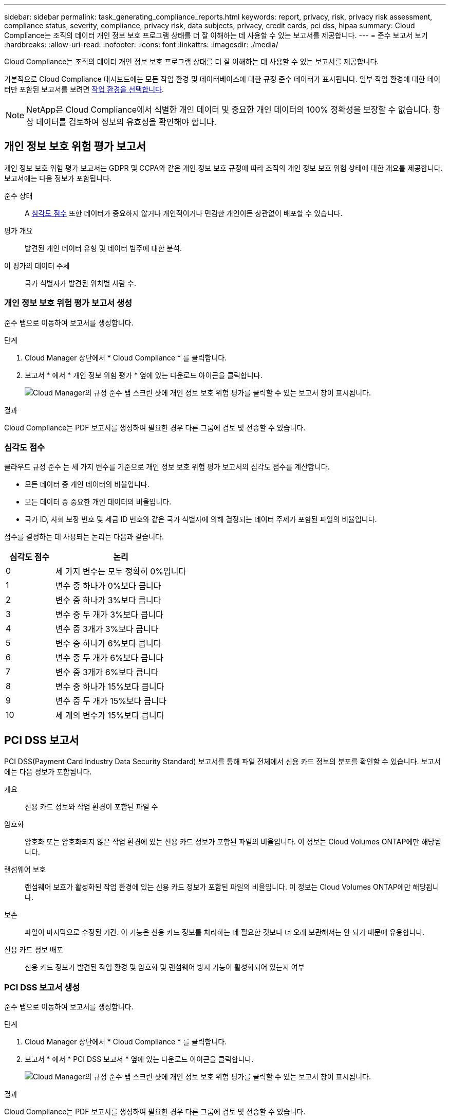 ---
sidebar: sidebar 
permalink: task_generating_compliance_reports.html 
keywords: report, privacy, risk, privacy risk assessment, compliance status, severity, compliance, privacy risk, data subjects, privacy, credit cards, pci dss, hipaa 
summary: Cloud Compliance는 조직의 데이터 개인 정보 보호 프로그램 상태를 더 잘 이해하는 데 사용할 수 있는 보고서를 제공합니다. 
---
= 준수 보고서 보기
:hardbreaks:
:allow-uri-read: 
:nofooter: 
:icons: font
:linkattrs: 
:imagesdir: ./media/


[role="lead"]
Cloud Compliance는 조직의 데이터 개인 정보 보호 프로그램 상태를 더 잘 이해하는 데 사용할 수 있는 보고서를 제공합니다.

기본적으로 Cloud Compliance 대시보드에는 모든 작업 환경 및 데이터베이스에 대한 규정 준수 데이터가 표시됩니다. 일부 작업 환경에 대한 데이터만 포함된 보고서를 보려면 <<보고서에 사용할 작업 환경 선택,작업 환경을 선택합니다>>.


NOTE: NetApp은 Cloud Compliance에서 식별한 개인 데이터 및 중요한 개인 데이터의 100% 정확성을 보장할 수 없습니다. 항상 데이터를 검토하여 정보의 유효성을 확인해야 합니다.



== 개인 정보 보호 위험 평가 보고서

개인 정보 보호 위험 평가 보고서는 GDPR 및 CCPA와 같은 개인 정보 보호 규정에 따라 조직의 개인 정보 보호 위험 상태에 대한 개요를 제공합니다. 보고서에는 다음 정보가 포함됩니다.

준수 상태:: A <<심각도 점수,심각도 점수>> 또한 데이터가 중요하지 않거나 개인적이거나 민감한 개인이든 상관없이 배포할 수 있습니다.
평가 개요:: 발견된 개인 데이터 유형 및 데이터 범주에 대한 분석.
이 평가의 데이터 주체:: 국가 식별자가 발견된 위치별 사람 수.




=== 개인 정보 보호 위험 평가 보고서 생성

준수 탭으로 이동하여 보고서를 생성합니다.

.단계
. Cloud Manager 상단에서 * Cloud Compliance * 를 클릭합니다.
. 보고서 * 에서 * 개인 정보 위험 평가 * 옆에 있는 다운로드 아이콘을 클릭합니다.
+
image:screenshot_privacy_risk_assessment.gif["Cloud Manager의 규정 준수 탭 스크린 샷에 개인 정보 보호 위험 평가를 클릭할 수 있는 보고서 창이 표시됩니다."]



.결과
Cloud Compliance는 PDF 보고서를 생성하여 필요한 경우 다른 그룹에 검토 및 전송할 수 있습니다.



=== 심각도 점수

클라우드 규정 준수 는 세 가지 변수를 기준으로 개인 정보 보호 위험 평가 보고서의 심각도 점수를 계산합니다.

* 모든 데이터 중 개인 데이터의 비율입니다.
* 모든 데이터 중 중요한 개인 데이터의 비율입니다.
* 국가 ID, 사회 보장 번호 및 세금 ID 번호와 같은 국가 식별자에 의해 결정되는 데이터 주제가 포함된 파일의 비율입니다.


점수를 결정하는 데 사용되는 논리는 다음과 같습니다.

[cols="27,73"]
|===
| 심각도 점수 | 논리 


| 0 | 세 가지 변수는 모두 정확히 0%입니다 


| 1 | 변수 중 하나가 0%보다 큽니다 


| 2 | 변수 중 하나가 3%보다 큽니다 


| 3 | 변수 중 두 개가 3%보다 큽니다 


| 4 | 변수 중 3개가 3%보다 큽니다 


| 5 | 변수 중 하나가 6%보다 큽니다 


| 6 | 변수 중 두 개가 6%보다 큽니다 


| 7 | 변수 중 3개가 6%보다 큽니다 


| 8 | 변수 중 하나가 15%보다 큽니다 


| 9 | 변수 중 두 개가 15%보다 큽니다 


| 10 | 세 개의 변수가 15%보다 큽니다 
|===


== PCI DSS 보고서

PCI DSS(Payment Card Industry Data Security Standard) 보고서를 통해 파일 전체에서 신용 카드 정보의 분포를 확인할 수 있습니다. 보고서에는 다음 정보가 포함됩니다.

개요:: 신용 카드 정보와 작업 환경이 포함된 파일 수
암호화:: 암호화 또는 암호화되지 않은 작업 환경에 있는 신용 카드 정보가 포함된 파일의 비율입니다. 이 정보는 Cloud Volumes ONTAP에만 해당됩니다.
랜섬웨어 보호:: 랜섬웨어 보호가 활성화된 작업 환경에 있는 신용 카드 정보가 포함된 파일의 비율입니다. 이 정보는 Cloud Volumes ONTAP에만 해당됩니다.
보존:: 파일이 마지막으로 수정된 기간. 이 기능은 신용 카드 정보를 처리하는 데 필요한 것보다 더 오래 보관해서는 안 되기 때문에 유용합니다.
신용 카드 정보 배포:: 신용 카드 정보가 발견된 작업 환경 및 암호화 및 랜섬웨어 방지 기능이 활성화되어 있는지 여부




=== PCI DSS 보고서 생성

준수 탭으로 이동하여 보고서를 생성합니다.

.단계
. Cloud Manager 상단에서 * Cloud Compliance * 를 클릭합니다.
. 보고서 * 에서 * PCI DSS 보고서 * 옆에 있는 다운로드 아이콘을 클릭합니다.
+
image:screenshot_pci_dss.gif["Cloud Manager의 규정 준수 탭 스크린 샷에 개인 정보 보호 위험 평가를 클릭할 수 있는 보고서 창이 표시됩니다."]



.결과
Cloud Compliance는 PDF 보고서를 생성하여 필요한 경우 다른 그룹에 검토 및 전송할 수 있습니다.



== HIPAA 보고서

HIPAA(Health Insurance Portability and Accountability Act) 보고서를 통해 건강 정보가 포함된 파일을 확인할 수 있습니다. 이 솔루션은 HIPAA 데이터 개인 정보 보호법을 준수하기 위한 조직의 요구 사항을 지원하도록 설계되었습니다. Cloud Compliance에서 찾는 정보는 다음과 같습니다.

* 상태 참조 패턴
* ICD-10-cm 의료 코드
* ICD-9-cm 의료 코드
* HR – 건강 범주
* 상태 응용 프로그램 데이터 범주입니다


보고서에는 다음 정보가 포함됩니다.

개요:: 상태 정보가 포함된 파일 수와 작업 환경이 포함된 파일 수
암호화:: 암호화 또는 암호화되지 않은 작업 환경에 있는 상태 정보가 포함된 파일의 비율입니다. 이 정보는 Cloud Volumes ONTAP에만 해당됩니다.
랜섬웨어 보호:: 랜섬웨어 보호가 활성화된 작업 환경에 대한 상태 정보가 포함된 파일의 비율입니다. 이 정보는 Cloud Volumes ONTAP에만 해당됩니다.
보존:: 파일이 마지막으로 수정된 기간. 이 기능은 건강 정보를 처리하는 데 필요한 것보다 오래 보관할 필요가 없기 때문에 유용합니다.
건강 정보 배포:: 상태 정보가 발견된 작업 환경 및 암호화 및 랜섬웨어 방지 기능이 활성화되어 있는지 여부




=== HIPAA 보고서 생성

준수 탭으로 이동하여 보고서를 생성합니다.

.단계
. Cloud Manager 상단에서 * Cloud Compliance * 를 클릭합니다.
. 보고서 * 에서 * HIPAA 보고서 * 옆에 있는 다운로드 아이콘을 클릭합니다.
+
image:screenshot_hipaa.gif["Cloud Manager의 규정 준수 탭 스크린 샷: HIPAA를 클릭할 수 있는 보고서 창 표시"]



.결과
Cloud Compliance는 PDF 보고서를 생성하여 필요한 경우 다른 그룹에 검토 및 전송할 수 있습니다.



== 보고서에 사용할 작업 환경 선택

Cloud Compliance 대시보드의 내용을 필터링하여 모든 작업 환경 및 데이터베이스에 대한 규정 준수 데이터를 보거나 특정 작업 환경에 대한 규정 준수 데이터를 볼 수 있습니다.

대시보드를 필터링할 때 Cloud Compliance는 규정 준수 데이터와 보고서를 선택한 작업 환경만 표시하도록 지정합니다.

.단계
. 필터 드롭다운을 클릭하고 데이터를 보려는 작업 환경을 선택한 다음 * 보기 * 를 클릭합니다.
+
image:screenshot_cloud_compliance_filter.gif["실행할 보고서의 작업 환경 선택을 위한 스크린 샷"]


